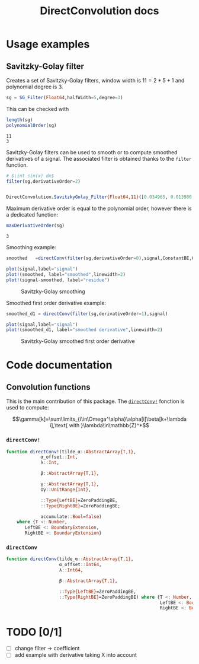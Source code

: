 # to compile with lualatex -shell-escape docs.tex
#+TITLE: DirectConvolution docs
#+LATEX_HEADER: \usepackage{minted}
#+LATEX_HEADER: \usepackage{fontspec}
#+LATEX_HEADER: \setmonofont{DejaVu Sans Mono}[Scale=MatchLowercase]

#+STYLE: :width=200

#+BEGIN_SRC emacs-lisp :exports none
(setq org-image-actual-width (/ (display-pixel-width) 4))
(setq org-latex-listings 'minted
      org-latex-pdf-process
      '("lualatex -shell-escape -interaction nonstopmode -output-directory %o %f"
        "lualatex -shell-escape -interaction nonstopmode -output-directory %o %f"))
#+END_SRC

#+RESULTS:
| lualatex -shell-escape -interaction nonstopmode -output-directory %o %f | lualatex -shell-escape -interaction nonstopmode -output-directory %o %f |

#+BEGIN_SRC latex :exports results
\definecolor{bg}{rgb}{0.95,0.95,0.95}
\setminted[julia]{
  bgcolor=bg,
  breaklines=true,
  mathescape,
  fontsize=\footnotesize}
#+END_SRC

#+BEGIN_SRC julia :session *doc_session* :exports none
using Revise
using DirectConvolution
using Plots
pyplot()

signal=readcsv("../docs/src/data/Maldi_ToF.txt")
signal=signal[:,2];
nothing
#+END_SRC

#+RESULTS:

* Usage examples
** Savitzky-Golay filter

Creates a set of Savitzky-Golay filters, window width is $11=2*5+1$ and polynomial degree is $3$.

#+BEGIN_SRC julia :session *doc_session* :exports code :results output :wrap "SRC julia :eval never"
sg = SG_Filter(Float64,halfWidth=5,degree=3)
#+END_SRC

#+RESULTS:
#+BEGIN_SRC julia :eval never
DirectConvolution.SavitzkyGolay_Filter_Set{Float64,11}(DirectConvolution.SavitzkyGolay_Filter{Float64,11}[DirectConvolution.SavitzkyGolay_Filter{Float64,11}([-0.0839161, 0.020979, 0.102564, 0.160839, 0.195804, 0.207459, 0.195804, 0.160839, 0.102564, 0.020979, -0.0839161]), DirectConvolution.SavitzkyGolay_Filter{Float64,11}([0.0582751, -0.0571096, -0.103341, -0.0977078, -0.0574981, -1.15551e-19, 0.0574981, 0.0977078, 0.103341, 0.0571096, -0.0582751]), DirectConvolution.SavitzkyGolay_Filter{Float64,11}([0.034965, 0.013986, -0.002331, -0.013986, -0.020979, -0.02331, -0.020979, -0.013986, -0.002331, 0.013986, 0.034965]), DirectConvolution.SavitzkyGolay_Filter{Float64,11}([-0.034965, 0.00699301, 0.025641, 0.0268065, 0.016317, 1.58911e-18, -0.016317, -0.0268065, -0.025641, -0.00699301, 0.034965])])
#+END_SRC

This can be checked with

#+BEGIN_SRC julia :session *doc_session* :exports both :results output
length(sg)
polynomialOrder(sg)
#+END_SRC

#+RESULTS:
: 11
: 3

Savitzky-Golay filters can be used to smooth or to compute smoothed
derivatives of a signal. The associated filter is obtained thanks to
the =filter= function.

#+BEGIN_SRC julia :session *doc_session* :exports both :results output :wrap "SRC julia :eval never"
# $\int sin(x) dx$
filter(sg,derivativeOrder=2)
#+END_SRC

#+RESULTS:
#+BEGIN_SRC julia :eval never

DirectConvolution.SavitzkyGolay_Filter{Float64,11}([0.034965, 0.013986, -0.002331, -0.013986, -0.020979, -0.02331, -0.020979, -0.013986, -0.002331, 0.013986, 0.034965])
#+END_SRC

Maximum derivative order is equal to the polynomial order, however there is a dedicated function:

#+BEGIN_SRC julia :session *doc_session* :exports both :results output
maxDerivativeOrder(sg)
#+END_SRC

#+RESULTS:
: 3

Smoothing example:

#+BEGIN_SRC julia :session *doc_session* :exports code 
smoothed   =directConv(filter(sg,derivativeOrder=0),signal,ConstantBE,ConstantBE)

plot(signal,label="signal")
plot!(smoothed, label="smoothed",linewidth=2)
plot!(signal-smoothed, label="residue")
#+END_SRC

#+RESULTS:



#+BEGIN_SRC julia :session *doc_session* :results graphics :file figures/sg.png :exports results
savefig("figures/sg.png")
#+END_SRC

# +ATTR_HTML: :align center :width 
#+CAPTION: Savitzky-Golay smoothing
#+RESULTS:
[[file:figures/sg.png]]







Smoothed first order derivative example:

#+BEGIN_SRC julia :session *doc_session* :exports code 
smoothed_d1 = directConv(filter(sg,derivativeOrder=1),signal)

plot(signal,label="signal")
plot!(smoothed_d1, label="smoothed derivative",linewidth=2)
#+END_SRC

#+RESULTS:

#+BEGIN_SRC julia :session *doc_session* :results graphics :file figures/sg_d1.png :exports results
savefig("figures/sg_d1.png")
#+END_SRC

#+CAPTION: Savitzky-Golay smoothed first order derivative
#+RESULTS:
[[file:figures/sg_d1.png]]

* Code documentation

** Convolution functions

This is the main contribution of this package. The [[id:59e21a70-6395-4a06-9979-8e4449ac4c64][=directConv!=]] fonction is used to compute:

$$\gamma[k]=\sum\limits_{i\in\Omega^\alpha}\alpha[i]\beta[k+\lambda i],\text{ with }\lambda\in\mathbb{Z}^*$$

*** =directConv!=
    :PROPERTIES:
    :ID:       59e21a70-6395-4a06-9979-8e4449ac4c64
    :END:

 #+BEGIN_SRC sh :results output :exports results :wrap "SRC julia :eval never"
orgExtractSnippet.sh "../src/directConvolution.jl" directConv!
 #+END_SRC

 #+RESULTS:
 #+BEGIN_SRC julia :eval never
 function directConv!(tilde_α::AbstractArray{T,1},
		      α_offset::Int,
		      λ::Int,

		      β::AbstractArray{T,1},

		      γ::AbstractArray{T,1},
		      Ωγ::UnitRange{Int},

		      ::Type{LeftBE}=ZeroPaddingBE,
		      ::Type{RightBE}=ZeroPaddingBE;

		      accumulate::Bool=false)
     where {T <: Number,
	    LeftBE <: BoundaryExtension,
	    RightBE <: BoundaryExtension}

 #+END_SRC


*** =directConv=

 #+BEGIN_SRC sh :results output :exports results :wrap "SRC julia :eval never"
orgExtractSnippet.sh "../src/directConvolution.jl" directConv
 #+END_SRC

 #+RESULTS:
 #+BEGIN_SRC julia :eval never
function directConv(tilde_α::AbstractArray{T,1},
                    α_offset::Int64,
                    λ::Int64,

                    β::AbstractArray{T,1},

                    ::Type{LeftBE}=ZeroPaddingBE,
                    ::Type{RightBE}=ZeroPaddingBE) where {T <: Number,
                                                          LeftBE <: BoundaryExtension,
                                                          RightBE <: BoundaryExtension}

 #+END_SRC
 
* TODO [0/1]

- [ ] change filter -> coefficient
- [ ] add example with derivative taking X into account

